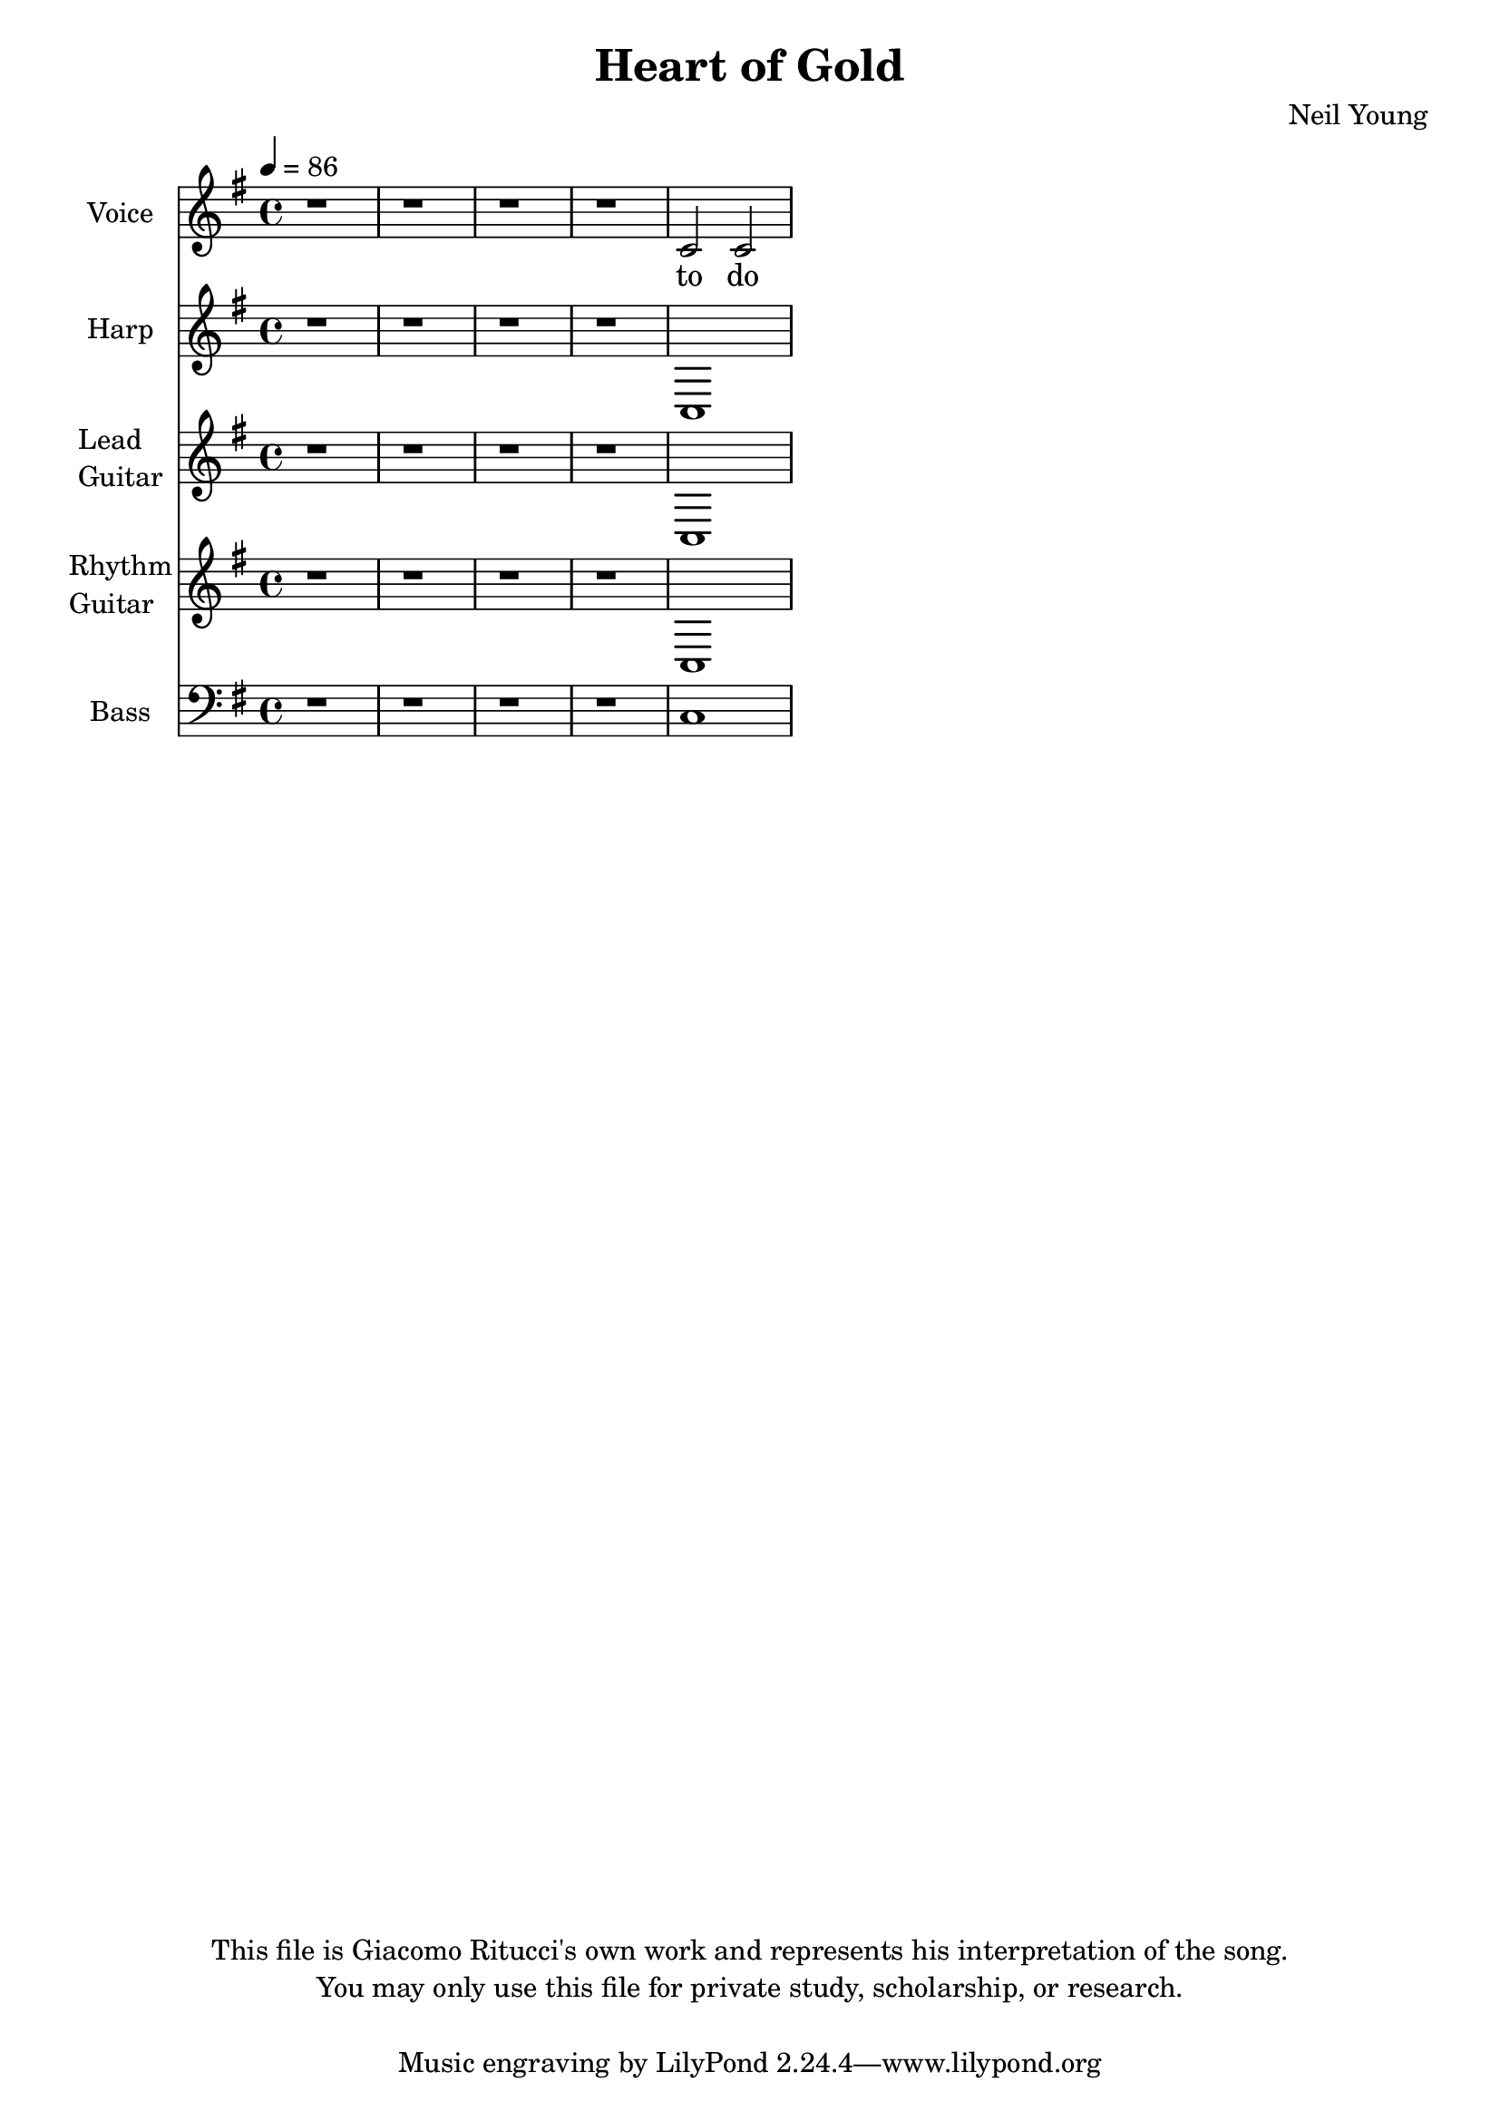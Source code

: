 \version "2.12.0"

\header {
  title = "Heart of Gold"
  composer = "Neil Young"
  copyright = \markup \center-column {
    "This file is Giacomo Ritucci's own work and represents his interpretation of the song."
    "You may only use this file for private study, scholarship, or research."
    " "
  }
}


globals = {
  \key e \minor
  \time 4/4
  \tempo 4 = 86
}


voice = \relative c' {
  \globals
  \clef treble
  \set Staff.instrumentName = "Voice"
  \set Staff.shortInstrumentName = "V"

  r1 | r | r | r |
  c2 c2 |
}


voiceLyrics = \lyricmode {
  to do
}


harp = \relative {
  \globals
  \set Staff.instrumentName = "Harp"
  \set Staff.shortInstrumentName = "H"
  \clef treble

  r1 | r | r | r |
  c |
}


leadGuitar = \relative {
  \globals
  \clef treble
  \set Staff.instrumentName = \markup {
    \column {
      "Lead"
      \line { "Guitar" }
    }
  }
  \set Staff.shortInstrumentName = "LG"

  r1 | r | r | r |
  c |
}


rhythmGuitar = \relative {
  \globals
  \clef treble
  \set Staff.instrumentName = \markup {
    \column {
      "Rhythm"
      \line { "Guitar" }
    }
  }
  \set Staff.shortInstrumentName = "RG"

  r1 | r | r | r |
  c |
}


bass = \relative {
  \globals
  \clef bass
  \set Staff.instrumentName = "Bass"
  \set Staff.shortInstrumentName = "B"

  r1 | r | r | r |
  c
}


\score {
  <<
    <<
      \new Voice = "one" {
	\autoBeamOff
	\voice
      }
      \new Lyrics \lyricsto "one" \voiceLyrics
    >>
    \new Staff \harp
    \new Staff \leadGuitar
    \new Staff \rhythmGuitar
    \new Staff \bass
  >>
  \layout { }
  \midi { }
}

